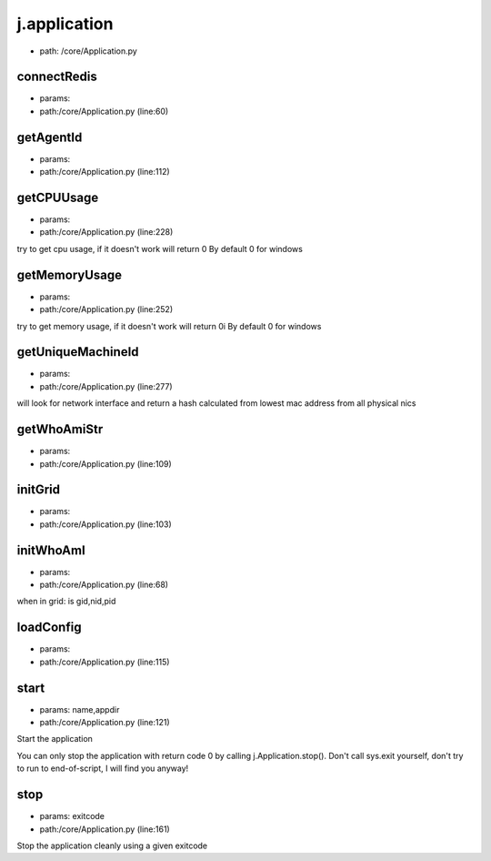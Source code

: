 
j.application
=============


* path: /core/Application.py


connectRedis
------------


* params:
* path:/core/Application.py (line:60)


getAgentId
----------


* params:
* path:/core/Application.py (line:112)


getCPUUsage
-----------


* params:
* path:/core/Application.py (line:228)


try to get cpu usage, if it doesn't work will return 0
By default 0 for windows


getMemoryUsage
--------------


* params:
* path:/core/Application.py (line:252)


try to get memory usage, if it doesn't work will return 0i
By default 0 for windows


getUniqueMachineId
------------------


* params:
* path:/core/Application.py (line:277)


will look for network interface and return a hash calculated from lowest mac address from all physical nics


getWhoAmiStr
------------


* params:
* path:/core/Application.py (line:109)


initGrid
--------


* params:
* path:/core/Application.py (line:103)


initWhoAmI
----------


* params:
* path:/core/Application.py (line:68)


when in grid:
is gid,nid,pid


loadConfig
----------


* params:
* path:/core/Application.py (line:115)


start
-----


* params: name,appdir
* path:/core/Application.py (line:121)


Start the application

You can only stop the application with return code 0 by calling
j.Application.stop(). Don't call sys.exit yourself, don't try to run
to end-of-script, I will find you anyway!


stop
----


* params: exitcode
* path:/core/Application.py (line:161)


Stop the application cleanly using a given exitcode



